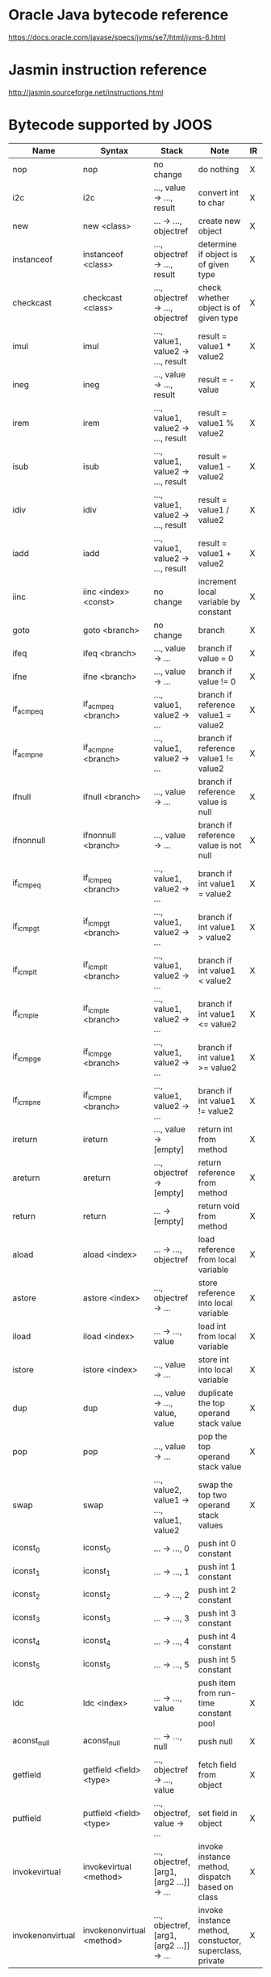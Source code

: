 * Oracle Java bytecode reference 
  https://docs.oracle.com/javase/specs/jvms/se7/html/jvms-6.html

* Jasmin instruction reference
  http://jasmin.sourceforge.net/instructions.html
  
* Bytecode supported by JOOS
| Name             | Syntax                    | Stack                                      | Note                                                    | IR | Code |
|------------------+---------------------------+--------------------------------------------+---------------------------------------------------------+----+------|
| nop              | nop                       | no change                                  | do nothing                                              | X  | X    |
| i2c              | i2c                       | ..., value -> ..., result                  | convert int to char                                     | X  | X    |
| new              | new <class>               | ... -> ..., objectref                      | create new object                                       | X  | X    |
| instanceof       | instanceof <class>        | ..., objectref -> ..., result              | determine if object is of given type                    | X  | X    |
| checkcast        | checkcast <class>         | ..., objectref -> ..., objectref           | check whether object is of given type                   | X  | X    |
| imul             | imul                      | ..., value1, value2 -> ..., result         | result = value1 * value2                                | X  | X    |
| ineg             | ineg                      | ..., value -> ..., result                  | result = -value                                         | X  | X    |
| irem             | irem                      | ..., value1, value2 -> ..., result         | result = value1 % value2                                | X  | X    |
| isub             | isub                      | ..., value1, value2 -> ..., result         | result = value1 - value2                                | X  | X    |
| idiv             | idiv                      | ..., value1, value2 -> ..., result         | result = value1 / value2                                | X  | X    |
| iadd             | iadd                      | ..., value1, value2 -> ..., result         | result = value1 + value2                                | X  | X    |
| iinc             | iinc <index> <const>      | no change                                  | increment local variable by constant                    | X  | X    |
| goto             | goto <branch>             | no change                                  | branch                                                  | X  | X    |
| ifeq             | ifeq <branch>             | ..., value -> ...                          | branch if value = 0                                     | X  | X    |
| ifne             | ifne <branch>             | ..., value -> ...                          | branch if value != 0                                    | X  | X    |
| if_acmpeq        | if_acmpeq <branch>        | ..., value1, value2 -> ...                 | branch if reference value1 = value2                     | X  | X    |
| if_acmpne        | if_acmpne <branch>        | ..., value1, value2 -> ...                 | branch if reference value1 != value2                    | X  | X    |
| ifnull           | ifnull <branch>           | ..., value -> ...                          | branch if reference value is null                       | X  | X    |
| ifnonnull        | ifnonnull <branch>        | ..., value -> ...                          | branch if reference value is not null                   | X  | X    |
| if_icmpeq        | if_icmpeq <branch>        | ..., value1, value2 -> ...                 | branch if int value1 = value2                           | X  | X    |
| if_icmpgt        | if_icmpgt <branch>        | ..., value1, value2 -> ...                 | branch if int value1 > value2                           | X  | X    |
| if_icmplt        | if_icmplt <branch>        | ..., value1, value2 -> ...                 | branch if int value1 < value2                           | X  | X    |
| if_icmple        | if_icmple <branch>        | ..., value1, value2 -> ...                 | branch if int value1 <= value2                          | X  | X    |
| if_icmpge        | if_icmpge <branch>        | ..., value1, value2 -> ...                 | branch if int value1 >= value2                          | X  | X    |
| if_icmpne        | if_icmpne <branch>        | ..., value1, value2 -> ...                 | branch if int value1 != value2                          | X  | X    |
| ireturn          | ireturn                   | ..., value -> [empty]                      | return int from method                                  | X  | X    |
| areturn          | areturn                   | ..., objectref -> [empty]                  | return reference from method                            | X  | X    |
| return           | return                    | ... -> [empty]                             | return void from method                                 | X  | X    |
| aload            | aload <index>             | ... -> ..., objectref                      | load reference from local variable                      | X  | X    |
| astore           | astore <index>            | ..., objectref -> ...                      | store reference into local variable                     | X  | X    |
| iload            | iload <index>             | ... -> ..., value                          | load int from local variable                            | X  | X    |
| istore           | istore <index>            | ..., value -> ...                          | store int into local variable                           | X  | X    |
| dup              | dup                       | ..., value -> ..., value, value            | duplicate the top operand stack value                   | X  | X    |
| pop              | pop                       | ..., value -> ...                          | pop the top operand stack value                         | X  | X    |
| swap             | swap                      | ..., value2, value1 -> ..., value1, value2 | swap the top two operand stack values                   | X  | X    |
| iconst_0         | iconst_0                  | ... -> ..., 0                              | push int 0 constant                                     |    | X    |
| iconst_1         | iconst_1                  | ... -> ..., 1                              | push int 1 constant                                     |    | X    |
| iconst_2         | iconst_2                  | ... -> ..., 2                              | push int 2 constant                                     |    | X    |
| iconst_3         | iconst_3                  | ... -> ..., 3                              | push int 3 constant                                     |    | X    |
| iconst_4         | iconst_4                  | ... -> ..., 4                              | push int 4 constant                                     |    | X    |
| iconst_5         | iconst_5                  | ... -> ..., 5                              | push int 5 constant                                     |    | X    |
| ldc              | ldc <index>               | ... -> ..., value                          | push item from run-time constant pool                   | X  | X    |
| aconst_null      | aconst_null               | ... -> ..., null                           | push null                                               | X  | X    |
| getfield         | getfield <field> <type>   | ..., objectref -> ..., value               | fetch field from object                                 | X  | X    |
| putfield         | putfield <field> <type>   | ..., objectref, value -> ...               | set field in object                                     | X  | X    |
| invokevirtual    | invokevirtual <method>    | ..., objectref, [arg1, [arg2 ...]] -> ...  | invoke instance method, dispatch based on class         | X  | X    |
| invokenonvirtual | invokenonvirtual <method> | ..., objectref, [arg1, [arg2 ...]] -> ...  | invoke instance method, constuctor, superclass, private | X  | X    |

* Type signature string specification
  - Boolean: Z
  - Byte: B
  - Char: C
  - Short: S
  - Integer: I
  - Long: J
  - Float: F
  - Double: D
  - Object Reference: L<fully-qualified-class>;
  - Array: [<element-type-signature>
  - Method Signature: (<type-signature>*)<return-type-signature>
    
